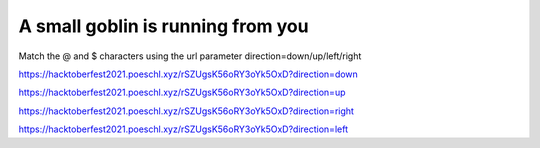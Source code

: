 A small goblin is running from you
==================================

Match the @ and $ characters using the url parameter direction=down/up/left/right

https://hacktoberfest2021.poeschl.xyz/rSZUgsK56oRY3oYk5OxD?direction=down

https://hacktoberfest2021.poeschl.xyz/rSZUgsK56oRY3oYk5OxD?direction=up

https://hacktoberfest2021.poeschl.xyz/rSZUgsK56oRY3oYk5OxD?direction=right

https://hacktoberfest2021.poeschl.xyz/rSZUgsK56oRY3oYk5OxD?direction=left
